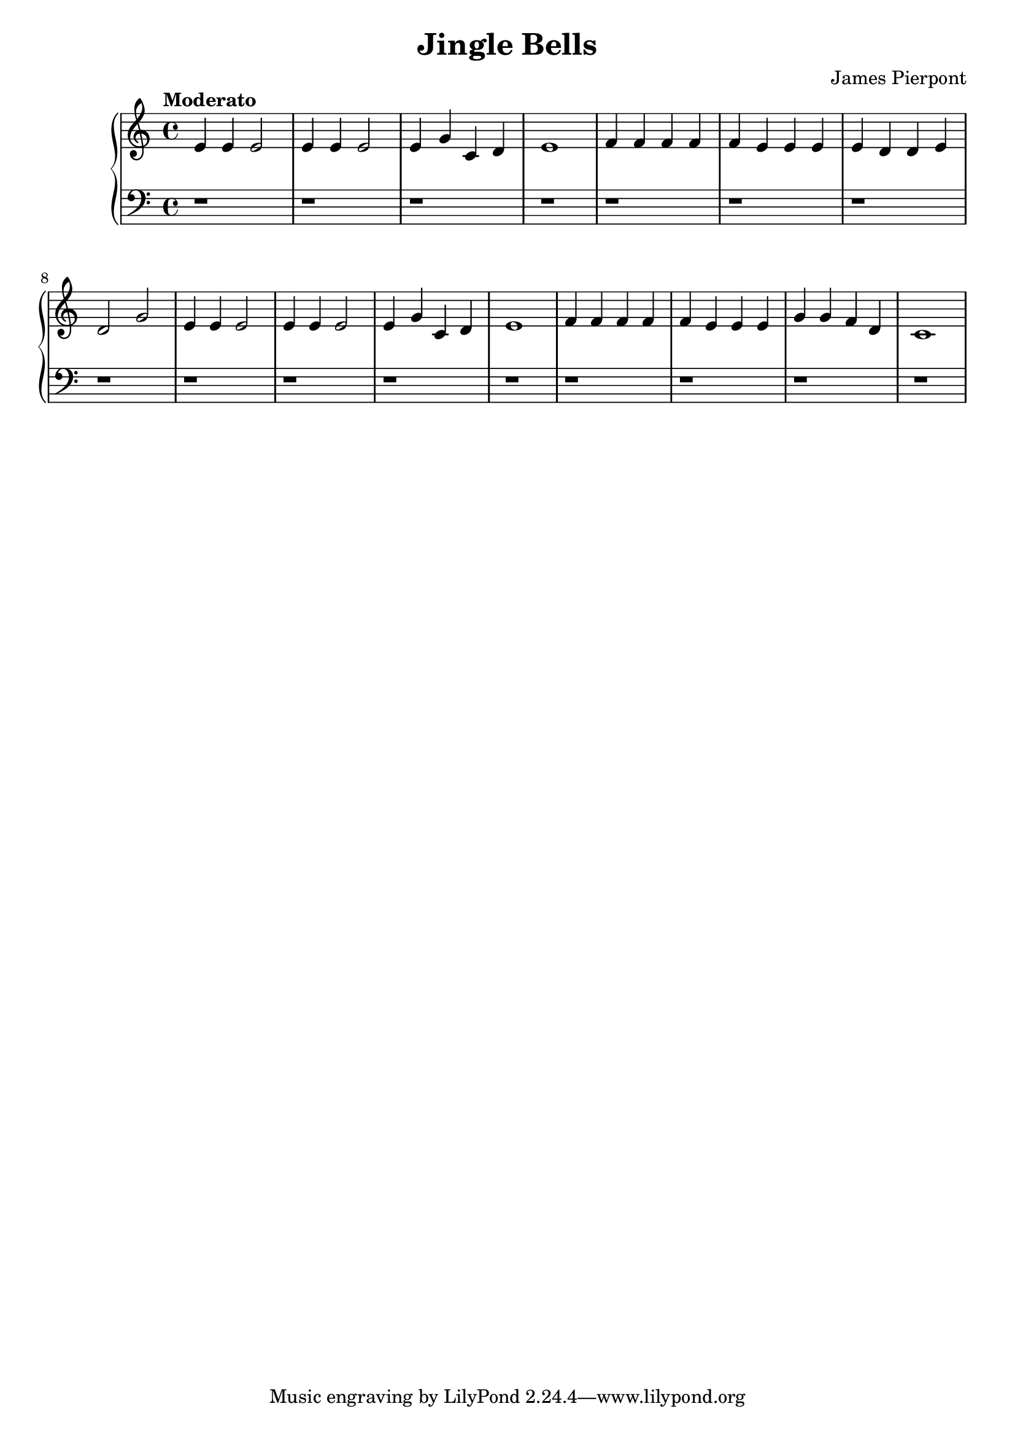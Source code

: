 \header {
  title = "Jingle Bells"
  composer = "James Pierpont"
}
\version "2.16.0"

\score {
  \new PianoStaff <<
     \new Staff = "upper" {
  \clef treble
  \key c \major
  \time 4/4
     \tempo "Moderato" 4 = 90
   \set Score.tempoHideNote = ##t
  \relative c' { e4 e e2 e4 e e2 e4 g c, d e1 f4 f f f f e e e e d d e d2 g2 e4 e e2 e4 e e2 e4 g c, d e1 f4 f f f f e e e g g f d c1 }
}
     \new Staff = "lower" {
  \clef bass
  \key c \major
  \time 4/4
  \relative c { r1 r1 r1 r1 r r r r r r r r r r r r }
}
  >>
  
  \layout { }

 \midi { }
}